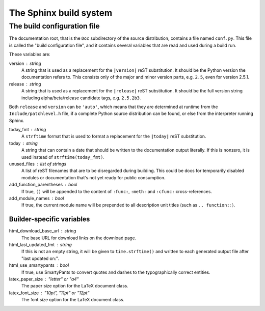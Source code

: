 .. highlightlang:: rest

The Sphinx build system
=======================

.. XXX: intro...

.. _doc-build-config:

The build configuration file
----------------------------

The documentation root, that is the ``Doc`` subdirectory of the source
distribution, contains a file named ``conf.py``.  This file is called the "build
configuration file", and it contains several variables that are read and used
during a build run.

These variables are:

version : string
   A string that is used as a replacement for the ``|version|`` reST
   substitution.  It should be the Python version the documentation refers to.
   This consists only of the major and minor version parts, e.g. ``2.5``, even
   for version 2.5.1.

release : string
   A string that is used as a replacement for the ``|release|`` reST
   substitution.  It should be the full version string including
   alpha/beta/release candidate tags, e.g. ``2.5.2b3``.

Both ``release`` and ``version`` can be ``'auto'``, which means that they are
determined at runtime from the ``Include/patchlevel.h`` file, if a complete
Python source distribution can be found, or else from the interpreter running
Sphinx.

today_fmt : string
   A ``strftime`` format that is used to format a replacement for the
   ``|today|`` reST substitution.

today : string
   A string that can contain a date that should be written to the documentation
   output literally.  If this is nonzero, it is used instead of
   ``strftime(today_fmt)``.

unused_files : list of strings
   A list of reST filenames that are to be disregarded during building.  This
   could be docs for temporarily disabled modules or documentation that's not
   yet ready for public consumption.

add_function_parentheses : bool
   If true, ``()`` will be appended to the content of ``:func:``, ``:meth:`` and
   ``:cfunc:`` cross-references.

add_module_names : bool
   If true, the current module name will be prepended to all description unit
   titles (such as ``.. function::``).

Builder-specific variables
^^^^^^^^^^^^^^^^^^^^^^^^^^

html_download_base_url : string
   The base URL for download links on the download page.

html_last_updated_fmt : string
   If this is not an empty string, it will be given to ``time.strftime()`` and
   written to each generated output file after "last updated on:".

html_use_smartypants : bool
   If true, use SmartyPants to convert quotes and dashes to the typographically
   correct entities.

latex_paper_size : "letter" or "a4"
   The paper size option for the LaTeX document class.

latex_font_size : "10pt", "11pt" or "12pt"
   The font size option for the LaTeX document class.